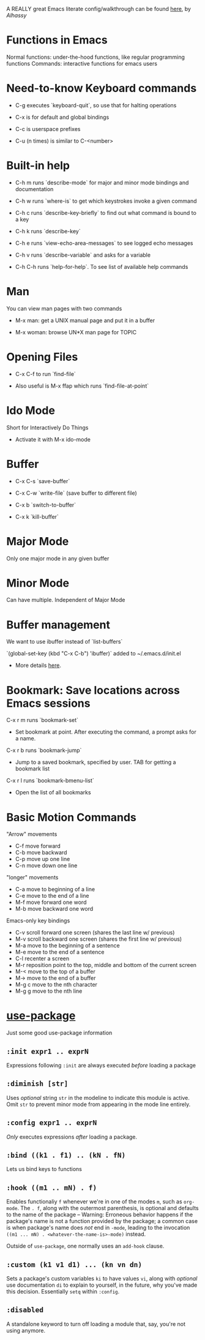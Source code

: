 # Not sure how to use org mode yet, and need to learn emacs usage first

# Following "mini manual" mentioned here: https://www.emacswiki.org/emacs/LearningEmacs

A REALLY great Emacs literate config/walkthrough can be found [[https://alhassy.github.io/emacs.d/index.html][here]], by /Alhassy/

* Functions in Emacs
  
  Normal functions: under-the-hood functions, like regular programming functions
  Commands: interactive functions for emacs users

* Need-to-know Keyboard commands
  
  * C-g executes `keyboard-quit`, so use that for halting operations

  * C-x is for default and global bindings

  * C-c is userspace prefixes

  * C-u (n times) is similar to C-<number>

* Built-in help

  * C-h m runs `describe-mode` for major and minor mode bindings and documentation

  * C-h w runs `where-is` to get which keystrokes invoke a given command

  * C-h c runs `describe-key-briefly` to find out what command is bound to a key

  * C-h k runs `describe-key`

  * C-h e runs `view-echo-area-messages` to see logged echo messages

  * C-h v runs `describe-variable` and asks for a variable

  * C-h C-h runs `help-for-help`. To see list of available help commands

* Man

  You can view man pages with two commands

  * M-x man: get a UNIX manual page and put it in a buffer

  * M-x woman: browse UN*X man page for TOPIC

* Opening Files

  * C-x C-f to run `find-file`

  * Also useful is M-x ffap which runs `find-file-at-point`

* Ido Mode

  # I'm not sure I love Ido. The alternative is helm. This manual uses Ido,
  # so we will, too.
  
  Short for Interactively Do Things

  * Activate it with M-x ido-mode

* Buffer

  * C-x C-s `save-buffer`

  * C-x C-w `write-file` (save buffer to different file)

  * C-x b `switch-to-buffer`

  * C-x k `kill-buffer`

* Major Mode

  Only one major mode in any given buffer

* Minor Mode

  Can have multiple. Independent of Major Mode

* Buffer management

  We want to use ibuffer instead of `list-buffers`

  `(global-set-key (kbd "C-x C-b") 'ibuffer)` added to ~/.emacs.d/init.el
  
  * More details [[http://tuhdo.github.io/emacs-tutor.html#orgheadline29][here]].

* Bookmark: Save locations across Emacs sessions

  C-x r m runs `bookmark-set`
  * Set bookmark at point. After executing the command, a prompt asks for a name.

  C-x r b runs `bookmark-jump`
  * Jump to a saved bookmark, specified by user. TAB for getting a bookmark list

  C-x r l runs `bookmark-bmenu-list`
  * Open the list of all bookmarks

* Basic Motion Commands

  "Arrow" movements
  * C-f move forward
  * C-b move backward
  * C-p move up one line
  * C-n move down one line

  "longer" movements
  * C-a move to beginning of a line
  * C-e move to the end of a line
  * M-f move forward one word
  * M-b move backward one word

  Emacs-only key bindings
  * C-v scroll forward one screen (shares the last line w/ previous)
  * M-v scroll backward one screen (shares the first line w/ previous)
  * M-a move to the beginning of a sentence
  * M-e move to the end of a sentence
  * C-l recenter a screen
  * M-r reposition point to the top, middle and bottom of the current screen
  * M-< move to the top of a buffer
  * M-> move to the end of a buffer
  * M-g c move to the nth character
  * M-g g move to the nth line

* [[https://github.com/jwiegley/use-package][use-package]]

  Just some good use-package information

** =:init expr1 .. exprN=

   Expressions following =:init= are always executed /before/ loading a package

** =:diminish [str]=

   Uses /optional/ string =str= in the modeline to indicate this module is active.
   Omit =str= to prevent minor mode from appearing in the mode line entirely.

** =:config expr1 .. exprN=

   /Only/ executes expressions /after/ loading a package.

** =:bind ((k1 . f1) .. (kN . fN)=

   Lets us bind keys to functions

** =:hook ((m1 .. mN) . f)=

   Enables functionaliy =f= whenever we're in one of the modes =m=, such as =org-mode=.
   The =. f=, along with the outermost parenthesis, is optional and defaults to the name
   of the package -- Warning: Erroneous behavior happens if the package's name is not a
   function provided by the package; a common case is when package's name does /not/ end
   in =-mode=, leading to the invocation =((m1 ... mN) . <whatever-the-name-is>-mode)=
   instead.

   Outside of =use-package=, one normally uses an =add-hook= clause.

** =:custom (k1 v1 d1) ... (kn vn dn)=

   Sets a package's custom variables =ki= to have values =vi=, along with /optional/
   use documentation =di= to explain to yourself, in the future, why you've made this
   decision. Essentially =setq= within =:config=.

** =:disabled=
   
   A standalone keyword to turn off loading a module that, say, you're not using
   anymore.
